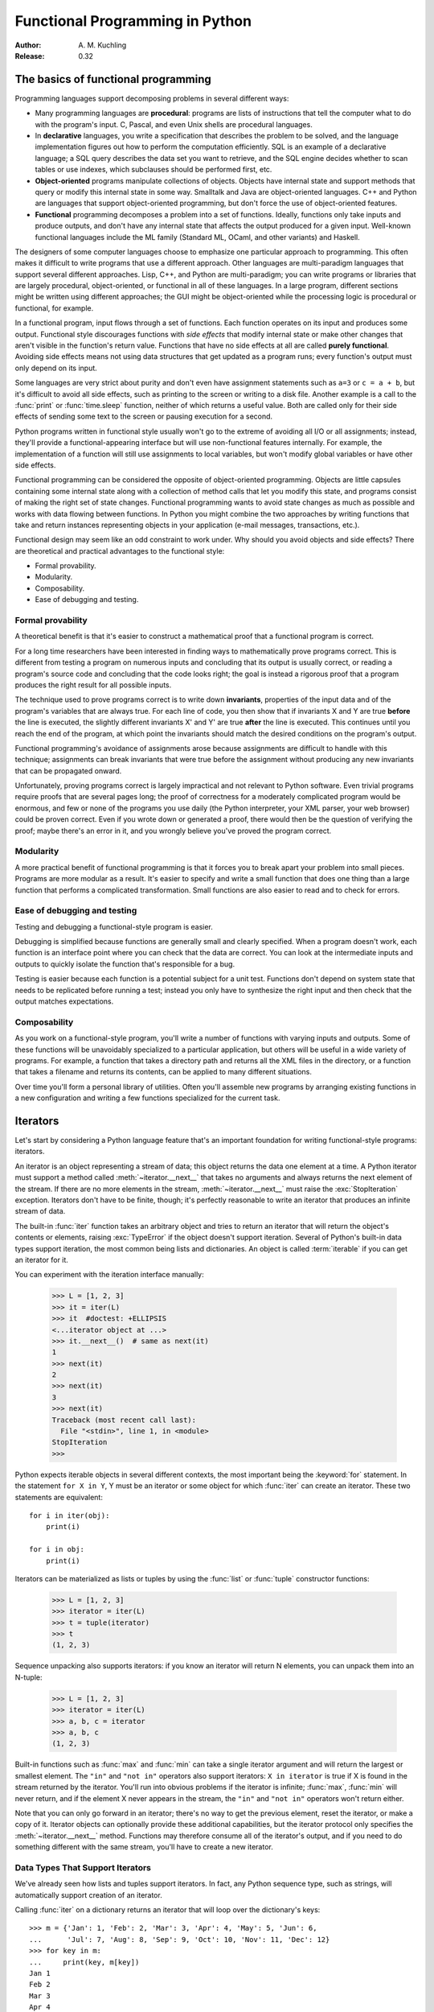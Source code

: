 ********************************
Functional Programming in Python
********************************

:Author: A. M. Kuchling
:Release: 0.32


The basics of functional programming
====================================

Programming languages support decomposing problems in several different ways:

* Many programming languages are **procedural**: programs are lists of
  instructions that tell the computer what to do with the program's input.  C,
  Pascal, and even Unix shells are procedural languages.

* In **declarative** languages, you write a specification that describes the
  problem to be solved, and the language implementation figures out how to
  perform the computation efficiently.  SQL is an example of a declarative
  language; a SQL query describes the data set you want
  to retrieve, and the SQL engine decides whether to scan tables or use indexes,
  which subclauses should be performed first, etc.

* **Object-oriented** programs manipulate collections of objects.  Objects have
  internal state and support methods that query or modify this internal state in
  some way. Smalltalk and Java are object-oriented languages.  C++ and Python
  are languages that support object-oriented programming, but don't force the
  use of object-oriented features.

* **Functional** programming decomposes a problem into a set of functions.
  Ideally, functions only take inputs and produce outputs, and don't have any
  internal state that affects the output produced for a given input.  Well-known
  functional languages include the ML family (Standard ML, OCaml, and other
  variants) and Haskell.

The designers of some computer languages choose to emphasize one
particular approach to programming.  This often makes it difficult to
write programs that use a different approach.  Other languages are
multi-paradigm languages that support several different approaches.
Lisp, C++, and Python are multi-paradigm; you can write programs or
libraries that are largely procedural, object-oriented, or functional
in all of these languages.  In a large program, different sections
might be written using different approaches; the GUI might be
object-oriented while the processing logic is procedural or
functional, for example.

In a functional program, input flows through a set of functions. Each function
operates on its input and produces some output.  Functional style discourages
functions with *side effects* that modify internal state or make other changes
that aren't visible in the function's return value.  Functions that have no side
effects at all are called **purely functional**.  Avoiding side effects means
not using data structures that get updated as a program runs; every function's
output must only depend on its input.

Some languages are very strict about purity and don't even have assignment
statements such as ``a=3`` or ``c = a + b``, but it's difficult to avoid all
side effects, such as printing to the screen or writing to a disk file. Another
example is a call to the :func:`print` or :func:`time.sleep` function, neither
of which returns a useful value. Both are called only for their side effects
of sending some text to the screen or pausing execution for a second.

Python programs written in functional style usually won't go to the extreme of
avoiding all I/O or all assignments; instead, they'll provide a
functional-appearing interface but will use non-functional features internally.
For example, the implementation of a function will still use assignments to
local variables, but won't modify global variables or have other side effects.

Functional programming can be considered the opposite of object-oriented
programming.  Objects are little capsules containing some internal state along
with a collection of method calls that let you modify this state, and programs
consist of making the right set of state changes.  Functional programming wants
to avoid state changes as much as possible and works with data flowing between
functions.  In Python you might combine the two approaches by writing functions
that take and return instances representing objects in your application (e-mail
messages, transactions, etc.).

Functional design may seem like an odd constraint to work under.  Why should you
avoid objects and side effects?  There are theoretical and practical advantages
to the functional style:

* Formal provability.
* Modularity.
* Composability.
* Ease of debugging and testing.


Formal provability
------------------

A theoretical benefit is that it's easier to construct a mathematical proof that
a functional program is correct.

For a long time researchers have been interested in finding ways to
mathematically prove programs correct.  This is different from testing a program
on numerous inputs and concluding that its output is usually correct, or reading
a program's source code and concluding that the code looks right; the goal is
instead a rigorous proof that a program produces the right result for all
possible inputs.

The technique used to prove programs correct is to write down **invariants**,
properties of the input data and of the program's variables that are always
true.  For each line of code, you then show that if invariants X and Y are true
**before** the line is executed, the slightly different invariants X' and Y' are
true **after** the line is executed.  This continues until you reach the end of
the program, at which point the invariants should match the desired conditions
on the program's output.

Functional programming's avoidance of assignments arose because assignments are
difficult to handle with this technique; assignments can break invariants that
were true before the assignment without producing any new invariants that can be
propagated onward.

Unfortunately, proving programs correct is largely impractical and not relevant
to Python software. Even trivial programs require proofs that are several pages
long; the proof of correctness for a moderately complicated program would be
enormous, and few or none of the programs you use daily (the Python interpreter,
your XML parser, your web browser) could be proven correct.  Even if you wrote
down or generated a proof, there would then be the question of verifying the
proof; maybe there's an error in it, and you wrongly believe you've proved the
program correct.


Modularity
----------

A more practical benefit of functional programming is that it forces you to
break apart your problem into small pieces.  Programs are more modular as a
result.  It's easier to specify and write a small function that does one thing
than a large function that performs a complicated transformation.  Small
functions are also easier to read and to check for errors.


Ease of debugging and testing
-----------------------------

Testing and debugging a functional-style program is easier.

Debugging is simplified because functions are generally small and clearly
specified.  When a program doesn't work, each function is an interface point
where you can check that the data are correct.  You can look at the intermediate
inputs and outputs to quickly isolate the function that's responsible for a bug.

Testing is easier because each function is a potential subject for a unit test.
Functions don't depend on system state that needs to be replicated before
running a test; instead you only have to synthesize the right input and then
check that the output matches expectations.


Composability
-------------

As you work on a functional-style program, you'll write a number of functions
with varying inputs and outputs.  Some of these functions will be unavoidably
specialized to a particular application, but others will be useful in a wide
variety of programs.  For example, a function that takes a directory path and
returns all the XML files in the directory, or a function that takes a filename
and returns its contents, can be applied to many different situations.

Over time you'll form a personal library of utilities.  Often you'll assemble
new programs by arranging existing functions in a new configuration and writing
a few functions specialized for the current task.


.. _functional-howto-iterators:

Iterators
=========

Let's start by considering a Python language feature that's an important
foundation for writing functional-style programs: iterators.

An iterator is an object representing a stream of data; this object returns the
data one element at a time.  A Python iterator must support a method called
:meth:`~iterator.__next__` that takes no arguments and always returns the next
element of the stream.  If there are no more elements in the stream,
:meth:`~iterator.__next__` must raise the :exc:`StopIteration` exception.
Iterators don't have to be finite, though; it's perfectly reasonable to write
an iterator that produces an infinite stream of data.

The built-in :func:`iter` function takes an arbitrary object and tries to return
an iterator that will return the object's contents or elements, raising
:exc:`TypeError` if the object doesn't support iteration.  Several of Python's
built-in data types support iteration, the most common being lists and
dictionaries.  An object is called :term:`iterable` if you can get an iterator
for it.

You can experiment with the iteration interface manually:

    >>> L = [1, 2, 3]
    >>> it = iter(L)
    >>> it  #doctest: +ELLIPSIS
    <...iterator object at ...>
    >>> it.__next__()  # same as next(it)
    1
    >>> next(it)
    2
    >>> next(it)
    3
    >>> next(it)
    Traceback (most recent call last):
      File "<stdin>", line 1, in <module>
    StopIteration
    >>>

Python expects iterable objects in several different contexts, the most
important being the :keyword:`for` statement.  In the statement ``for X in Y``,
Y must be an iterator or some object for which :func:`iter` can create an
iterator.  These two statements are equivalent::


    for i in iter(obj):
        print(i)

    for i in obj:
        print(i)

Iterators can be materialized as lists or tuples by using the :func:`list` or
:func:`tuple` constructor functions:

    >>> L = [1, 2, 3]
    >>> iterator = iter(L)
    >>> t = tuple(iterator)
    >>> t
    (1, 2, 3)

Sequence unpacking also supports iterators: if you know an iterator will return
N elements, you can unpack them into an N-tuple:

    >>> L = [1, 2, 3]
    >>> iterator = iter(L)
    >>> a, b, c = iterator
    >>> a, b, c
    (1, 2, 3)

Built-in functions such as :func:`max` and :func:`min` can take a single
iterator argument and will return the largest or smallest element.  The ``"in"``
and ``"not in"`` operators also support iterators: ``X in iterator`` is true if
X is found in the stream returned by the iterator.  You'll run into obvious
problems if the iterator is infinite; :func:`max`, :func:`min`
will never return, and if the element X never appears in the stream, the
``"in"`` and ``"not in"`` operators won't return either.

Note that you can only go forward in an iterator; there's no way to get the
previous element, reset the iterator, or make a copy of it.  Iterator objects
can optionally provide these additional capabilities, but the iterator protocol
only specifies the :meth:`~iterator.__next__` method.  Functions may therefore
consume all of the iterator's output, and if you need to do something different
with the same stream, you'll have to create a new iterator.


Data Types That Support Iterators
---------------------------------

We've already seen how lists and tuples support iterators.  In fact, any Python
sequence type, such as strings, will automatically support creation of an
iterator.

Calling :func:`iter` on a dictionary returns an iterator that will loop over the
dictionary's keys::

    >>> m = {'Jan': 1, 'Feb': 2, 'Mar': 3, 'Apr': 4, 'May': 5, 'Jun': 6,
    ...      'Jul': 7, 'Aug': 8, 'Sep': 9, 'Oct': 10, 'Nov': 11, 'Dec': 12}
    >>> for key in m:
    ...     print(key, m[key])
    Jan 1
    Feb 2
    Mar 3
    Apr 4
    May 5
    Jun 6
    Jul 7
    Aug 8
    Sep 9
    Oct 10
    Nov 11
    Dec 12

Note that starting with Python 3.7, dictionary iteration order is guaranteed
to be the same as the insertion order. In earlier versions, the behaviour was
unspecified and could vary between implementations.

Applying :func:`iter` to a dictionary always loops over the keys, but
dictionaries have methods that return other iterators.  If you want to iterate
over values or key/value pairs, you can explicitly call the
:meth:`~dict.values` or :meth:`~dict.items` methods to get an appropriate
iterator.

The :func:`dict` constructor can accept an iterator that returns a finite stream
of ``(key, value)`` tuples:

    >>> L = [('Italy', 'Rome'), ('France', 'Paris'), ('US', 'Washington DC')]
    >>> dict(iter(L))
    {'Italy': 'Rome', 'France': 'Paris', 'US': 'Washington DC'}

Files also support iteration by calling the :meth:`~io.TextIOBase.readline`
method until there are no more lines in the file.  This means you can read each
line of a file like this::

    for line in file:
        # do something for each line
        ...

Sets can take their contents from an iterable and let you iterate over the set's
elements::

    >>> S = {2, 3, 5, 7, 11, 13}
    >>> for i in S:
    ...     print(i)
    2
    3
    5
    7
    11
    13


Generator expressions and list comprehensions
=============================================

Two common operations on an iterator's output are 1) performing some operation
for every element, 2) selecting a subset of elements that meet some condition.
For example, given a list of strings, you might want to strip off trailing
whitespace from each line or extract all the strings containing a given
substring.

List comprehensions and generator expressions (short form: "listcomps" and
"genexps") are a concise notation for such operations, borrowed from the
functional programming language Haskell (https://www.haskell.org/).  You can strip
all the whitespace from a stream of strings with the following code::

    >>> line_list = ['  line 1\n', 'line 2  \n', ' \n', '']

    >>> # Generator expression -- returns iterator
    >>> stripped_iter = (line.strip() for line in line_list)

    >>> # List comprehension -- returns list
    >>> stripped_list = [line.strip() for line in line_list]

You can select only certain elements by adding an ``"if"`` condition::

    >>> stripped_list = [line.strip() for line in line_list
    ...                  if line != ""]

With a list comprehension, you get back a Python list; ``stripped_list`` is a
list containing the resulting lines, not an iterator.  Generator expressions
return an iterator that computes the values as necessary, not needing to
materialize all the values at once.  This means that list comprehensions aren't
useful if you're working with iterators that return an infinite stream or a very
large amount of data.  Generator expressions are preferable in these situations.

Generator expressions are surrounded by parentheses ("()") and list
comprehensions are surrounded by square brackets ("[]").  Generator expressions
have the form::

    ( expression for expr in sequence1
                 if condition1
                 for expr2 in sequence2
                 if condition2
                 for expr3 in sequence3
                 ...
                 if condition3
                 for exprN in sequenceN
                 if conditionN )

Again, for a list comprehension only the outside brackets are different (square
brackets instead of parentheses).

The elements of the generated output will be the successive values of
``expression``.  The ``if`` clauses are all optional; if present, ``expression``
is only evaluated and added to the result when ``condition`` is true.

Generator expressions always have to be written inside parentheses, but the
parentheses signalling a function call also count.  If you want to create an
iterator that will be immediately passed to a function you can write::

    obj_total = sum(obj.count for obj in list_all_objects())

The ``for...in`` clauses contain the sequences to be iterated over.  The
sequences do not have to be the same length, because they are iterated over from
left to right, **not** in parallel.  For each element in ``sequence1``,
``sequence2`` is looped over from the beginning.  ``sequence3`` is then looped
over for each resulting pair of elements from ``sequence1`` and ``sequence2``.

To put it another way, a list comprehension or generator expression is
equivalent to the following Python code::

    for expr1 in sequence1:
        if not (condition1):
            continue   # Skip this element
        for expr2 in sequence2:
            if not (condition2):
                continue   # Skip this element
            ...
            for exprN in sequenceN:
                if not (conditionN):
                    continue   # Skip this element

                # Output the value of
                # the expression.

This means that when there are multiple ``for...in`` clauses but no ``if``
clauses, the length of the resulting output will be equal to the product of the
lengths of all the sequences.  If you have two lists of length 3, the output
list is 9 elements long:

    >>> seq1 = 'abc'
    >>> seq2 = (1, 2, 3)
    >>> [(x, y) for x in seq1 for y in seq2]  #doctest: +NORMALIZE_WHITESPACE
    [('a', 1), ('a', 2), ('a', 3),
     ('b', 1), ('b', 2), ('b', 3),
     ('c', 1), ('c', 2), ('c', 3)]

To avoid introducing an ambiguity into Python's grammar, if ``expression`` is
creating a tuple, it must be surrounded with parentheses.  The first list
comprehension below is a syntax error, while the second one is correct::

    # Syntax error
    [x, y for x in seq1 for y in seq2]
    # Correct
    [(x, y) for x in seq1 for y in seq2]


Generators
==========

Generators are a special class of functions that simplify the task of writing
iterators.  Regular functions compute a value and return it, but generators
return an iterator that returns a stream of values.

You may be familiar with how regular function calls work in Python or C.
When you call a function, it gets a private namespace where its local variables
are created.  When the function reaches a ``return`` statement, the local
variables are destroyed and the value is returned to the caller.  A later call
to the same function creates a new private namespace and a fresh set of local
variables. But, what if the local variables weren't thrown away on exiting a
function?  What if you could later resume the function where it left off?  This
is what generators provide; they can be thought of as resumable functions.

Here's the simplest example of a generator function:

    >>> def generate_ints(N):
    ...    for i in range(N):
    ...        yield i

Any function containing a :keyword:`yield` keyword is a generator function;
this is detected by Python's :term:`bytecode` compiler which compiles the
function specially as a result.

When you call a generator function, it doesn't return a single value; instead it
returns a generator object that supports the iterator protocol.  On executing
the ``yield`` expression, the generator outputs the value of ``i``, similar to a
``return`` statement.  The big difference between ``yield`` and a ``return``
statement is that on reaching a ``yield`` the generator's state of execution is
suspended and local variables are preserved.  On the next call to the
generator's :meth:`~generator.__next__` method, the function will resume
executing.

Here's a sample usage of the ``generate_ints()`` generator:

    >>> gen = generate_ints(3)
    >>> gen  #doctest: +ELLIPSIS
    <generator object generate_ints at ...>
    >>> next(gen)
    0
    >>> next(gen)
    1
    >>> next(gen)
    2
    >>> next(gen)
    Traceback (most recent call last):
      File "stdin", line 1, in <module>
      File "stdin", line 2, in generate_ints
    StopIteration

You could equally write ``for i in generate_ints(5)``, or ``a, b, c =
generate_ints(3)``.

Inside a generator function, ``return value`` causes ``StopIteration(value)``
to be raised from the :meth:`~generator.__next__` method.  Once this happens, or
the bottom of the function is reached, the procession of values ends and the
generator cannot yield any further values.

You could achieve the effect of generators manually by writing your own class
and storing all the local variables of the generator as instance variables.  For
example, returning a list of integers could be done by setting ``self.count`` to
0, and having the :meth:`~iterator.__next__` method increment ``self.count`` and
return it.
However, for a moderately complicated generator, writing a corresponding class
can be much messier.

The test suite included with Python's library,
:source:`Lib/test/test_generators.py`, contains
a number of more interesting examples.  Here's one generator that implements an
in-order traversal of a tree using generators recursively. ::

    # A recursive generator that generates Tree leaves in in-order.
    def inorder(t):
        if t:
            for x in inorder(t.left):
                yield x

            yield t.label

            for x in inorder(t.right):
                yield x

Two other examples in ``test_generators.py`` produce solutions for the N-Queens
problem (placing N queens on an NxN chess board so that no queen threatens
another) and the Knight's Tour (finding a route that takes a knight to every
square of an NxN chessboard without visiting any square twice).



Passing values into a generator
-------------------------------

In Python 2.4 and earlier, generators only produced output.  Once a generator's
code was invoked to create an iterator, there was no elegant way to pass any new
information into the function when its execution is resumed.

In Python 2.5, :keyword:`yield` became an expression, returning a value that
can be assigned to a variable or otherwise operated on, providing a simple
way to pass values into a generator::

    val = (yield i)

It's recommended that you **always** put parentheses around a ``yield`` expression
when you're doing something with the returned value, as in the above example.
The parentheses aren't always necessary, but it's easier to always add them
instead of having to remember when they're needed.

(:pep:`342` explains the exact rules, which are that a ``yield``-expression must
always be parenthesized except when it occurs at the top-level expression on the
right-hand side of an assignment.  This means you can write ``val = yield i``
but have to use parentheses when there's an operation, as in ``val = (yield i)
+ 12``.)

Values are sent into a generator by calling its :meth:`send(value)
<generator.send>` method.  This method resumes the generator's code and the
``yield`` expression returns the specified value.  If the regular
:meth:`~generator.__next__` method is called, the ``yield`` returns ``None``.

Here's a simple counter that increments by 1 and allows changing the value of
the internal counter.

.. testcode::

    def counter(maximum):
        i = 0
        while i < maximum:
            val = (yield i)
            # If value provided, change counter
            if val is not None:
                i = val
            else:
                i += 1

And here's an example of changing the counter:

    >>> it = counter(10)  #doctest: +SKIP
    >>> next(it)  #doctest: +SKIP
    0
    >>> next(it)  #doctest: +SKIP
    1
    >>> it.send(8)  #doctest: +SKIP
    8
    >>> next(it)  #doctest: +SKIP
    9
    >>> next(it)  #doctest: +SKIP
    Traceback (most recent call last):
      File "t.py", line 15, in <module>
        it.next()
    StopIteration

Because ``yield`` will often be returning ``None``, you should always check for
this case.  Don't just use its value in expressions unless you're sure that the
:meth:`~generator.send` method will be the only method used to resume your
generator function.

In addition to :meth:`~generator.send`, there are two other methods on
generators:

* :meth:`throw(value) <generator.throw>` is used to
  raise an exception inside the generator; the exception is raised by the
  ``yield`` expression where the generator's execution is paused.

* :meth:`~generator.close` raises a :exc:`GeneratorExit` exception inside the
  generator to terminate the iteration.  On receiving this exception, the
  generator's code must either raise :exc:`GeneratorExit` or
  :exc:`StopIteration`; catching the exception and doing anything else is
  illegal and will trigger a :exc:`RuntimeError`.  :meth:`~generator.close`
  will also be called by Python's garbage collector when the generator is
  garbage-collected.

  If you need to run cleanup code when a :exc:`GeneratorExit` occurs, it's recommended
  to use a ``try: ... finally:`` suite instead of catching :exc:`GeneratorExit`.

The cumulative effect of these changes is to turn generators from one-way
producers of information into both producers and consumers.

Generators also become **coroutines**, a more generalized form of subroutines.
Subroutines are entered at one point and exited at another point (the top of the
function, and a ``return`` statement), but coroutines can be entered, exited,
and resumed at many different points (the ``yield`` statements).


Built-in functions
==================

Let's look in more detail at built-in functions often used with iterators.

Two of Python's built-in functions, :func:`map` and :func:`filter` duplicate the
features of generator expressions:

:func:`map(f, iterA, iterB, ...) <map>` returns an iterator over the sequence
 ``f(iterA[0], iterB[0]), f(iterA[1], iterB[1]), f(iterA[2], iterB[2]), ...``.

    >>> def upper(s):
    ...     return s.upper()

    >>> list(map(upper, ['sentence', 'fragment']))
    ['SENTENCE', 'FRAGMENT']
    >>> [upper(s) for s in ['sentence', 'fragment']]
    ['SENTENCE', 'FRAGMENT']

(You can achieve the same effect with a list comprehension.)

:func:`filter(predicate, iter) <filter>` returns an iterator over all the
sequence elements that meet a certain condition, and is similarly duplicated by
list comprehensions.  A **predicate** is a function that returns the truth
value of some condition; for use with :func:`filter`, the predicate must take a
single value.

    >>> def is_even(x):
    ...     return (x % 2) == 0

    >>> list(filter(is_even, range(10)))
    [0, 2, 4, 6, 8]


This can also be written as a list comprehension:

    >>> list(x for x in range(10) if is_even(x))
    [0, 2, 4, 6, 8]


:func:`enumerate(iter, start=0) <enumerate>` counts off the elements in the
iterable returning 2-tuples containing the count (from *start*) and
each element. ::

    >>> for item in enumerate(['subject', 'verb', 'object']):
    ...     print(item)
    (0, 'subject')
    (1, 'verb')
    (2, 'object')

:func:`enumerate` is often used when looping through a list and recording the
indexes at which certain conditions are met::

    f = open('data.txt', 'r')
    for i, line in enumerate(f):
        if line.strip() == '':
            print('Blank line at line #%i' % i)

:func:`sorted(iterable, key=None, reverse=False) <sorted>` collects all the
elements of the iterable into a list, sorts the list, and returns the sorted
result.  The *key* and *reverse* arguments are passed through to the
constructed list's :meth:`~list.sort` method. ::

    >>> import random
    >>> # Generate 8 random numbers between [0, 10000)
    >>> rand_list = random.sample(range(10000), 8)
    >>> rand_list  #doctest: +SKIP
    [769, 7953, 9828, 6431, 8442, 9878, 6213, 2207]
    >>> sorted(rand_list)  #doctest: +SKIP
    [769, 2207, 6213, 6431, 7953, 8442, 9828, 9878]
    >>> sorted(rand_list, reverse=True)  #doctest: +SKIP
    [9878, 9828, 8442, 7953, 6431, 6213, 2207, 769]

(For a more detailed discussion of sorting, see the :ref:`sortinghowto`.)


The :func:`any(iter) <any>` and :func:`all(iter) <all>` built-ins look at the
truth values of an iterable's contents.  :func:`any` returns ``True`` if any element
in the iterable is a true value, and :func:`all` returns ``True`` if all of the
elements are true values:

    >>> any([0, 1, 0])
    True
    >>> any([0, 0, 0])
    False
    >>> any([1, 1, 1])
    True
    >>> all([0, 1, 0])
    False
    >>> all([0, 0, 0])
    False
    >>> all([1, 1, 1])
    True


:func:`zip(iterA, iterB, ...) <zip>` takes one element from each iterable and
returns them in a tuple::

    zip(['a', 'b', 'c'], (1, 2, 3)) =>
      ('a', 1), ('b', 2), ('c', 3)

It doesn't construct an in-memory list and exhaust all the input iterators
before returning; instead tuples are constructed and returned only if they're
requested.  (The technical term for this behaviour is `lazy evaluation
<https://en.wikipedia.org/wiki/Lazy_evaluation>`__.)

This iterator is intended to be used with iterables that are all of the same
length.  If the iterables are of different lengths, the resulting stream will be
the same length as the shortest iterable. ::

    zip(['a', 'b'], (1, 2, 3)) =>
      ('a', 1), ('b', 2)

You should avoid doing this, though, because an element may be taken from the
longer iterators and discarded.  This means you can't go on to use the iterators
further because you risk skipping a discarded element.


The itertools module
====================

The :mod:`itertools` module contains a number of commonly used iterators as well
as functions for combining several iterators.  This section will introduce the
module's contents by showing small examples.

The module's functions fall into a few broad classes:

* Functions that create a new iterator based on an existing iterator.
* Functions for treating an iterator's elements as function arguments.
* Functions for selecting portions of an iterator's output.
* A function for grouping an iterator's output.

Creating new iterators
----------------------

:func:`itertools.count(start, step) <itertools.count>` returns an infinite
stream of evenly spaced values.  You can optionally supply the starting number,
which defaults to 0, and the interval between numbers, which defaults to 1::

    itertools.count() =>
      0, 1, 2, 3, 4, 5, 6, 7, 8, 9, ...
    itertools.count(10) =>
      10, 11, 12, 13, 14, 15, 16, 17, 18, 19, ...
    itertools.count(10, 5) =>
      10, 15, 20, 25, 30, 35, 40, 45, 50, 55, ...

:func:`itertools.cycle(iter) <itertools.cycle>` saves a copy of the contents of
a provided iterable and returns a new iterator that returns its elements from
first to last.  The new iterator will repeat these elements infinitely. ::

    itertools.cycle([1, 2, 3, 4, 5]) =>
      1, 2, 3, 4, 5, 1, 2, 3, 4, 5, ...

:func:`itertools.repeat(elem, [n]) <itertools.repeat>` returns the provided
element *n* times, or returns the element endlessly if *n* is not provided. ::

    itertools.repeat('abc') =>
      abc, abc, abc, abc, abc, abc, abc, abc, abc, abc, ...
    itertools.repeat('abc', 5) =>
      abc, abc, abc, abc, abc

:func:`itertools.chain(iterA, iterB, ...) <itertools.chain>` takes an arbitrary
number of iterables as input, and returns all the elements of the first
iterator, then all the elements of the second, and so on, until all of the
iterables have been exhausted. ::

    itertools.chain(['a', 'b', 'c'], (1, 2, 3)) =>
      a, b, c, 1, 2, 3

:func:`itertools.islice(iter, [start], stop, [step]) <itertools.islice>` returns
a stream that's a slice of the iterator.  With a single *stop* argument, it
will return the first *stop* elements.  If you supply a starting index, you'll
get *stop-start* elements, and if you supply a value for *step*, elements
will be skipped accordingly.  Unlike Python's string and list slicing, you can't
use negative values for *start*, *stop*, or *step*. ::

    itertools.islice(range(10), 8) =>
      0, 1, 2, 3, 4, 5, 6, 7
    itertools.islice(range(10), 2, 8) =>
      2, 3, 4, 5, 6, 7
    itertools.islice(range(10), 2, 8, 2) =>
      2, 4, 6

:func:`itertools.tee(iter, [n]) <itertools.tee>` replicates an iterator; it
returns *n* independent iterators that will all return the contents of the
source iterator.
If you don't supply a value for *n*, the default is 2.  Replicating iterators
requires saving some of the contents of the source iterator, so this can consume
significant memory if the iterator is large and one of the new iterators is
consumed more than the others. ::

        itertools.tee( itertools.count() ) =>
           iterA, iterB

        where iterA ->
           0, 1, 2, 3, 4, 5, 6, 7, 8, 9, ...

        and   iterB ->
           0, 1, 2, 3, 4, 5, 6, 7, 8, 9, ...


Calling functions on elements
-----------------------------

The :mod:`operator` module contains a set of functions corresponding to Python's
operators.  Some examples are :func:`operator.add(a, b) <operator.add>` (adds
two values), :func:`operator.ne(a, b)  <operator.ne>` (same as ``a != b``), and
:func:`operator.attrgetter('id') <operator.attrgetter>`
(returns a callable that fetches the ``.id`` attribute).

:func:`itertools.starmap(func, iter) <itertools.starmap>` assumes that the
iterable will return a stream of tuples, and calls *func* using these tuples as
the arguments::

    itertools.starmap(os.path.join,
                      [('/bin', 'python'), ('/usr', 'bin', 'java'),
                       ('/usr', 'bin', 'perl'), ('/usr', 'bin', 'ruby')])
    =>
      /bin/python, /usr/bin/java, /usr/bin/perl, /usr/bin/ruby


Selecting elements
------------------

Another group of functions chooses a subset of an iterator's elements based on a
predicate.

:func:`itertools.filterfalse(predicate, iter) <itertools.filterfalse>` is the
opposite of :func:`filter`, returning all elements for which the predicate
returns false::

    itertools.filterfalse(is_even, itertools.count()) =>
      1, 3, 5, 7, 9, 11, 13, 15, ...

:func:`itertools.takewhile(predicate, iter) <itertools.takewhile>` returns
elements for as long as the predicate returns true.  Once the predicate returns
false, the iterator will signal the end of its results. ::

    def less_than_10(x):
        return x < 10

    itertools.takewhile(less_than_10, itertools.count()) =>
      0, 1, 2, 3, 4, 5, 6, 7, 8, 9

    itertools.takewhile(is_even, itertools.count()) =>
      0

:func:`itertools.dropwhile(predicate, iter) <itertools.dropwhile>` discards
elements while the predicate returns true, and then returns the rest of the
iterable's results. ::

    itertools.dropwhile(less_than_10, itertools.count()) =>
      10, 11, 12, 13, 14, 15, 16, 17, 18, 19, ...

    itertools.dropwhile(is_even, itertools.count()) =>
      1, 2, 3, 4, 5, 6, 7, 8, 9, 10, ...

:func:`itertools.compress(data, selectors) <itertools.compress>` takes two
iterators and returns only those elements of *data* for which the corresponding
element of *selectors* is true, stopping whenever either one is exhausted::

    itertools.compress([1, 2, 3, 4, 5], [True, True, False, False, True]) =>
       1, 2, 5


Combinatoric functions
----------------------

The :func:`itertools.combinations(iterable, r) <itertools.combinations>`
returns an iterator giving all possible *r*-tuple combinations of the
elements contained in *iterable*.  ::

    itertools.combinations([1, 2, 3, 4, 5], 2) =>
      (1, 2), (1, 3), (1, 4), (1, 5),
      (2, 3), (2, 4), (2, 5),
      (3, 4), (3, 5),
      (4, 5)

    itertools.combinations([1, 2, 3, 4, 5], 3) =>
      (1, 2, 3), (1, 2, 4), (1, 2, 5), (1, 3, 4), (1, 3, 5), (1, 4, 5),
      (2, 3, 4), (2, 3, 5), (2, 4, 5),
      (3, 4, 5)

The elements within each tuple remain in the same order as
*iterable* returned them.  For example, the number 1 is always before
2, 3, 4, or 5 in the examples above.  A similar function,
:func:`itertools.permutations(iterable, r=None) <itertools.permutations>`,
removes this constraint on the order, returning all possible
arrangements of length *r*::

    itertools.permutations([1, 2, 3, 4, 5], 2) =>
      (1, 2), (1, 3), (1, 4), (1, 5),
      (2, 1), (2, 3), (2, 4), (2, 5),
      (3, 1), (3, 2), (3, 4), (3, 5),
      (4, 1), (4, 2), (4, 3), (4, 5),
      (5, 1), (5, 2), (5, 3), (5, 4)

    itertools.permutations([1, 2, 3, 4, 5]) =>
      (1, 2, 3, 4, 5), (1, 2, 3, 5, 4), (1, 2, 4, 3, 5),
      ...
      (5, 4, 3, 2, 1)

If you don't supply a value for *r* the length of the iterable is used,
meaning that all the elements are permuted.

Note that these functions produce all of the possible combinations by
position and don't require that the contents of *iterable* are unique::

    itertools.permutations('aba', 3) =>
      ('a', 'b', 'a'), ('a', 'a', 'b'), ('b', 'a', 'a'),
      ('b', 'a', 'a'), ('a', 'a', 'b'), ('a', 'b', 'a')

The identical tuple ``('a', 'a', 'b')`` occurs twice, but the two 'a'
strings came from different positions.

The :func:`itertools.combinations_with_replacement(iterable, r) <itertools.combinations_with_replacement>`
function relaxes a different constraint: elements can be repeated
within a single tuple.  Conceptually an element is selected for the
first position of each tuple and then is replaced before the second
element is selected.  ::

    itertools.combinations_with_replacement([1, 2, 3, 4, 5], 2) =>
      (1, 1), (1, 2), (1, 3), (1, 4), (1, 5),
      (2, 2), (2, 3), (2, 4), (2, 5),
      (3, 3), (3, 4), (3, 5),
      (4, 4), (4, 5),
      (5, 5)


Grouping elements
-----------------

The last function I'll discuss, :func:`itertools.groupby(iter, key_func=None)
<itertools.groupby>`, is the most complicated.  ``key_func(elem)`` is a function
that can compute a key value for each element returned by the iterable.  If you
don't supply a key function, the key is simply each element itself.

:func:`~itertools.groupby` collects all the consecutive elements from the
underlying iterable that have the same key value, and returns a stream of
2-tuples containing a key value and an iterator for the elements with that key.

::

    city_list = [('Decatur', 'AL'), ('Huntsville', 'AL'), ('Selma', 'AL'),
                 ('Anchorage', 'AK'), ('Nome', 'AK'),
                 ('Flagstaff', 'AZ'), ('Phoenix', 'AZ'), ('Tucson', 'AZ'),
                 ...
                ]

    def get_state(city_state):
        return city_state[1]

    itertools.groupby(city_list, get_state) =>
      ('AL', iterator-1),
      ('AK', iterator-2),
      ('AZ', iterator-3), ...

    where
    iterator-1 =>
      ('Decatur', 'AL'), ('Huntsville', 'AL'), ('Selma', 'AL')
    iterator-2 =>
      ('Anchorage', 'AK'), ('Nome', 'AK')
    iterator-3 =>
      ('Flagstaff', 'AZ'), ('Phoenix', 'AZ'), ('Tucson', 'AZ')

:func:`~itertools.groupby` assumes that the underlying iterable's contents will
already be sorted based on the key.  Note that the returned iterators also use
the underlying iterable, so you have to consume the results of iterator-1 before
requesting iterator-2 and its corresponding key.


The functools module
====================

The :mod:`functools` module contains some higher-order functions.
A **higher-order function** takes one or more functions as input and returns a
new function.  The most useful tool in this module is the
:func:`functools.partial` function.

For programs written in a functional style, you'll sometimes want to construct
variants of existing functions that have some of the parameters filled in.
Consider a Python function ``f(a, b, c)``; you may wish to create a new function
``g(b, c)`` that's equivalent to ``f(1, b, c)``; you're filling in a value for
one of ``f()``'s parameters.  This is called "partial function application".

The constructor for :func:`~functools.partial` takes the arguments
``(function, arg1, arg2, ..., kwarg1=value1, kwarg2=value2)``.  The resulting
object is callable, so you can just call it to invoke ``function`` with the
filled-in arguments.

Here's a small but realistic example::

    import functools

    def log(message, subsystem):
        """Write the contents of 'message' to the specified subsystem."""
        print('%s: %s' % (subsystem, message))
        ...

    server_log = functools.partial(log, subsystem='server')
    server_log('Unable to open socket')

:func:`functools.reduce(func, iter, [initial_value]) <functools.reduce>`
cumulatively performs an operation on all the iterable's elements and,
therefore, can't be applied to infinite iterables. *func* must be a function
that takes two elements and returns a single value.  :func:`functools.reduce`
takes the first two elements A and B returned by the iterator and calculates
``func(A, B)``.  It then requests the third element, C, calculates
``func(func(A, B), C)``, combines this result with the fourth element returned,
and continues until the iterable is exhausted.  If the iterable returns no
values at all, a :exc:`TypeError` exception is raised.  If the initial value is
supplied, it's used as a starting point and ``func(initial_value, A)`` is the
first calculation. ::

    >>> import operator, functools
    >>> functools.reduce(operator.concat, ['A', 'BB', 'C'])
    'ABBC'
    >>> functools.reduce(operator.concat, [])
    Traceback (most recent call last):
      ...
    TypeError: reduce() of empty sequence with no initial value
    >>> functools.reduce(operator.mul, [1, 2, 3], 1)
    6
    >>> functools.reduce(operator.mul, [], 1)
    1

If you use :func:`operator.add` with :func:`functools.reduce`, you'll add up all the
elements of the iterable.  This case is so common that there's a special
built-in called :func:`sum` to compute it:

    >>> import functools, operator
    >>> functools.reduce(operator.add, [1, 2, 3, 4], 0)
    10
    >>> sum([1, 2, 3, 4])
    10
    >>> sum([])
    0

For many uses of :func:`functools.reduce`, though, it can be clearer to just
write the obvious :keyword:`for` loop::

   import functools
   # Instead of:
   product = functools.reduce(operator.mul, [1, 2, 3], 1)

   # You can write:
   product = 1
   for i in [1, 2, 3]:
       product *= i

A related function is :func:`itertools.accumulate(iterable, func=operator.add)
<itertools.accumulate>`.  It performs the same calculation, but instead of
returning only the final result, :func:`~itertools.accumulate` returns an iterator
that also yields each partial result::

    itertools.accumulate([1, 2, 3, 4, 5]) =>
      1, 3, 6, 10, 15

    itertools.accumulate([1, 2, 3, 4, 5], operator.mul) =>
      1, 2, 6, 24, 120


The operator module
-------------------

The :mod:`operator` module was mentioned earlier.  It contains a set of
functions corresponding to Python's operators.  These functions are often useful
in functional-style code because they save you from writing trivial functions
that perform a single operation.

Some of the functions in this module are:

* Math operations: ``add()``, ``sub()``, ``mul()``, ``floordiv()``, ``abs()``, ...
* Logical operations: ``not_()``, ``truth()``.
* Bitwise operations: ``and_()``, ``or_()``, ``invert()``.
* Comparisons: ``eq()``, ``ne()``, ``lt()``, ``le()``, ``gt()``, and ``ge()``.
* Object identity: ``is_()``, ``is_not()``.

Consult the operator module's documentation for a complete list.


Small functions and the lambda expression
=========================================

When writing functional-style programs, you'll often need little functions that
act as predicates or that combine elements in some way.

If there's a Python built-in or a module function that's suitable, you don't
need to define a new function at all::

    stripped_lines = [line.strip() for line in lines]
    existing_files = filter(os.path.exists, file_list)

If the function you need doesn't exist, you need to write it.  One way to write
small functions is to use the :keyword:`lambda` expression.  ``lambda`` takes a
number of parameters and an expression combining these parameters, and creates
an anonymous function that returns the value of the expression::

    adder = lambda x, y: x+y

    print_assign = lambda name, value: name + '=' + str(value)

An alternative is to just use the ``def`` statement and define a function in the
usual way::

    def adder(x, y):
        return x + y

    def print_assign(name, value):
        return name + '=' + str(value)

Which alternative is preferable?  That's mostly a question of style.

You may wish to avoid using ``lambda``, as there are limits to the
functions it can define.  The result has to be computable as a single
expression, which means you can't have multiway ``if... elif... else``
comparisons or ``try... except`` statements.  If you try to do too much in a
``lambda`` statement, you'll end up with an overly complicated expression that's
hard to read.

Consider::

    import functools
    total = functools.reduce(lambda a, b: (0, a[1] + b[1]), items)[1]

It takes some mental effort to disentangle the expression to figure
out what's going on.  Using a short nested ``def`` statements makes things a
little bit better::

    import functools
    def combine(a, b):
        return 0, a[1] + b[1]

    total = functools.reduce(combine, items)[1]

But best of all would have been to use a ``for`` loop::

     total = 0
     for a, b in items:
         total += b

Or the :func:`sum` built-in and a generator expression::

     total = sum(b for a, b in items)

Many uses of :func:`functools.reduce` are clearer when written as ``for`` loops.


Revision History and Acknowledgements
=====================================

The author would like to thank the following people for offering suggestions,
corrections and assistance with various drafts of this article: Ian Bicking,
Nick Coghlan, Nick Efford, Raymond Hettinger, Jim Jewett, Mike Krell, Leandro
Lameiro, Jussi Salmela, Collin Winter, Blake Winton.

Version 0.1: posted June 30 2006.

Version 0.11: posted July 1 2006.  Typo fixes.

Version 0.2: posted July 10 2006.  Merged genexp and listcomp sections into one.
Typo fixes.

Version 0.21: Added more references suggested on the tutor mailing list.

Version 0.30: Adds a section on the ``functional`` module written by Collin
Winter; adds short section on the operator module; a few other edits.


References
==========

General
-------

**Structure and Interpretation of Computer Programs**, by Harold Abelson and
Gerald Jay Sussman with Julie Sussman.  The book can be found at
https://mitpress.mit.edu/sicp.  In this classic textbook of computer science,
chapters 2 and 3 discuss the use of sequences and streams to organize the data
flow inside a program.  The book uses Scheme for its examples, but many of the
design approaches described in these chapters are applicable to functional-style
Python code.

https://www.defmacro.org/ramblings/fp.html: A general introduction to functional
programming that uses Java examples and has a lengthy historical introduction.

https://en.wikipedia.org/wiki/Functional_programming: General Wikipedia entry
describing functional programming.

https://en.wikipedia.org/wiki/Coroutine: Entry for coroutines.

https://en.wikipedia.org/wiki/Partial_application: Entry for the concept of partial function application.

https://en.wikipedia.org/wiki/Currying: Entry for the concept of currying.

Python-specific
---------------

https://gnosis.cx/TPiP/: The first chapter of David Mertz's book
:title-reference:`Text Processing in Python` discusses functional programming
for text processing, in the section titled "Utilizing Higher-Order Functions in
Text Processing".

Mertz also wrote a 3-part series of articles on functional programming
for IBM's DeveloperWorks site; see
`part 1 <https://developer.ibm.com/articles/l-prog/>`__,
`part 2 <https://developer.ibm.com/tutorials/l-prog2/>`__, and
`part 3 <https://developer.ibm.com/tutorials/l-prog3/>`__,


Python documentation
--------------------

Documentation for the :mod:`itertools` module.

Documentation for the :mod:`functools` module.

Documentation for the :mod:`operator` module.

:pep:`289`: "Generator Expressions"

:pep:`342`: "Coroutines via Enhanced Generators" describes the new generator
features in Python 2.5.

.. comment

    Handy little function for printing part of an iterator -- used
    while writing this document.

    import itertools
    def print_iter(it):
         slice = itertools.islice(it, 10)
         for elem in slice[:-1]:
             sys.stdout.write(str(elem))
             sys.stdout.write(', ')
        print(elem[-1])
